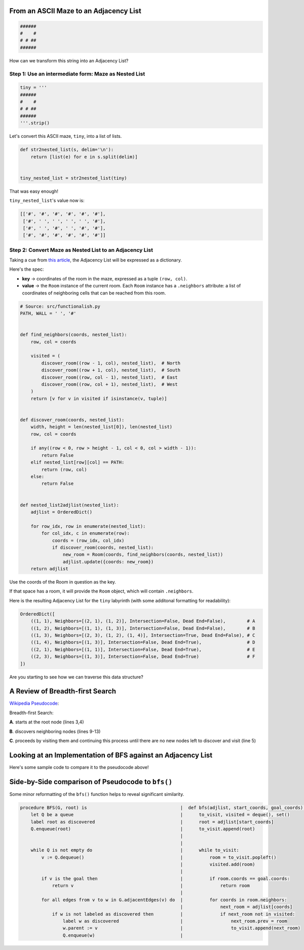 ---------------------------------------------------------
From an ASCII Maze to an Adjacency List
---------------------------------------------------------


.. code-block:: text

	######
	#    #
	# # ##
	######
    


How can we transform this string into an Adjacency List?


+++++++++++++++++++++++++++++++++++++++++++++++++++++++++++++
Step 1: Use an intermediate form: Maze as Nested List
+++++++++++++++++++++++++++++++++++++++++++++++++++++++++++++


.. code-block:: python
    
    tiny = '''
    ######
    #    #
    # # ##
    ######
    '''.strip()



Let's convert this ASCII maze, ``tiny``,  into a list of lists.  


.. code-block:: python

    def str2nested_list(s, delim='\n'):
        return [list(e) for e in s.split(delim)]


    tiny_nested_list = str2nested_list(tiny)
    

That was easy enough!

``tiny_nested_list``'s value now is:

.. code-block:: text

    [['#', '#', '#', '#', '#', '#'],
     ['#', ' ', ' ', ' ', ' ', '#'],
     ['#', ' ', '#', ' ', '#', '#'],
     ['#', '#', '#', '#', '#', '#']]


+++++++++++++++++++++++++++++++++++++++++++++++++++++++++
Step 2: Convert Maze as Nested List to an Adjacency List
+++++++++++++++++++++++++++++++++++++++++++++++++++++++++


Taking a cue from `this article <http://bryukh.com/labyrinth-algorithms/>`_, the Adjacency List will be expressed as a dictionary. 

Here's the spec:

+ **key** -> coordinates of the room in the maze, expressed as a tuple ``(row, col)``.
+ **value** -> the ``Room`` instance of the current room. Each ``Room`` instance has a ``.neighbors`` attribute: a list of coordinates of neighboring cells that can be reached from this room.


.. code-block:: python


    # Source: src/functionalish.py
    PATH, WALL = ' ', '#'


    def find_neighbors(coords, nested_list):
        row, col = coords

        visited = (
            discover_room((row - 1, col), nested_list),  # North
            discover_room((row + 1, col), nested_list),  # South
            discover_room((row, col - 1), nested_list),  # East
            discover_room((row, col + 1), nested_list),  # West
        )
        return [v for v in visited if isinstance(v, tuple)]


    def discover_room(coords, nested_list):
        width, height = len(nested_list[0]), len(nested_list)
        row, col = coords

        if any((row < 0, row > height - 1, col < 0, col > width - 1)):
            return False
        elif nested_list[row][col] == PATH:
            return (row, col)
        else:
            return False


    def nested_list2adjlist(nested_list):
        adjlist = OrderedDict()

        for row_idx, row in enumerate(nested_list):
            for col_idx, c in enumerate(row):
                coords = (row_idx, col_idx)
                if discover_room(coords, nested_list):
                    new_room = Room(coords, find_neighbors(coords, nested_list))
                    adjlist.update({coords: new_room})
        return adjlist


Use the coords of the Room in question as the key. 

If that space has a room, it will provide the ``Room`` object, which will contain ``.neighbors``. 

Here is the resulting Adjacency List for the ``tiny`` labyrinth (with some additonal formatting for readability):

.. code-block:: python

    OrderedDict([
        ((1, 1), Neighbors=[(2, 1), (1, 2)], Intersection=False, Dead End=False),        # A 
        ((1, 2), Neighbors=[(1, 1), (1, 3)], Intersection=False, Dead End=False),        # B
        ((1, 3), Neighbors=[(2, 3), (1, 2), (1, 4)], Intersection=True, Dead End=False), # C
        ((1, 4), Neighbors=[(1, 3)], Intersection=False, Dead End=True),                 # D
        ((2, 1), Neighbors=[(1, 1)], Intersection=False, Dead End=True),                 # E
        ((2, 3), Neighbors=[(1, 3)], Intersection=False, Dead End=True)                  # F
    ])



Are you starting to see how we can traverse this data structure?


.. _bfs-review:

---------------------------------
A Review of Breadth-first Search
---------------------------------

`Wikipedia Pseudocode <https://en.wikipedia.org/wiki/Breadth-first_search#Pseudocode>`_:


.. code-block:: text 
  :linenos:

    procedure BFS(G, root) is
        let Q be a queue
        label root as discovered	
        Q.enqueue(root)			                              
        while Q is not empty do
            v := Q.dequeue()
            if v is the goal then
                return v
            for all edges from v to w in G.adjacentEdges(v) do
                if w is not labeled as discovered then
                    label w as discovered
                    w.parent := v
                    Q.enqueue(w)


Breadth-first Search:


**A**. starts at the root node (lines 3,4)

**B**. discovers neighboring nodes (lines 9-13)

**C**. proceeds by visiting them and continuing this process until there are no new nodes left to discover and visit (line 5)


.. _implementation:

---------------------------------------------------------------
Looking at an Implementation of BFS against an Adjacency List
---------------------------------------------------------------


Here's some sample code to compare it to the pseudocode above!


.. code-block:: python
   :linenos:

    # Source: src/functionalish.py
    def bfs(adjlist, start_coords, goal_coords):
        to_visit = deque()
        visited = set()

        root = adjlist[start_coords]

        to_visit.append(root)

        while to_visit:
            room = to_visit.popleft()
            visited.add(room)

            if room.coords == goal_coords:
                return room

            # Find adjacent edges that haven't been visited
            for coords in room.neighbors:
                next_room = adjlist[coords]
                if next_room not in visited:
                    next_room.prev = room
                    to_visit.append(next_room)
        return False


---------------------------------------------------
Side-by-Side comparison of Pseudocode to ``bfs()``
---------------------------------------------------

Some minor reformatting of the ``bfs()`` function helps to reveal significant similarity.


.. code-block:: text

    procedure BFS(G, root) is                                   |  def bfs(adjlist, start_coords, goal_coords):
        let Q be a queue                                        |      to_visit, visited = deque(), set()
        label root as discovered                                |      root = adjlist[start_coords]
        Q.enqueue(root)                                         |      to_visit.append(root)
                                                                |      
                                                                |      
        while Q is not empty do                                 |      while to_visit:
            v := Q.dequeue()                                    |          room = to_visit.popleft()
                                                                |          visited.add(room)
                                                                |
            if v is the goal then                               |          if room.coords == goal.coords:
                return v                                        |              return room 
                                                                | 
            for all edges from v to w in G.adjacentEdges(v) do  |          for coords in room.neighbors: 
                                                                |              next_room = adjlist[coords]
                if w is not labeled as discovered then          |              if next_room not in visited:  
                    label w as discovered                       |                  next_room.prev = room
                    w.parent := v                               |                  to_visit.append(next_room) 
                    Q.enqueue(w)                                |
